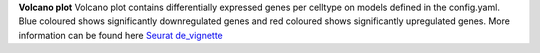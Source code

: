 **Volcano plot**
Volcano plot contains differentially expressed genes per celltype on models defined in the config.yaml. Blue coloured shows significantly downregulated genes and red coloured shows significantly upregulated genes. More information can be found here `Seurat de_vignette <https://satijalab.org/seurat/articles/de_vignette>`_